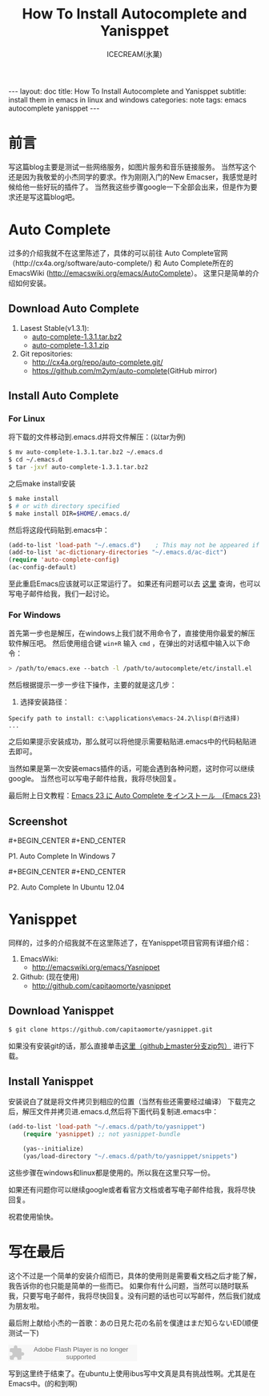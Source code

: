 #+TITLE: How To Install Autocomplete and Yanisppet
#+AUTHOR:ICECREAM(氷菓)
#+EMAIL:creamidea(AT)gmail.com
#+OPTIONS:H:4 num:t toc:t \n:nil @:t ::t |:t ^:t f:t TeX:t email:t
#+LINK_HOME: https://creamidea.github.com
#+STYLE:<link rel="stylesheet" type="text/css" href="../css/style.css">
#+INFOJS_OPT:

#+BEGIN_HTML
---
layout: doc
title: How To Install Autocomplete and Yanisppet
subtitle: install them in emacs in linux and windows 
categories: note
tags: emacs autocomplete yanisppet
---
#+END_HTML

* 前言
写这篇blog主要是测试一些网络服务，如图片服务和音乐链接服务。
当然写这个还是因为我敬爱的小杰同学的要求。作为刚刚入门的New Emacser，我感觉是时候给他一些好玩的插件了。
当然我这些步骤google一下全部会出来，但是作为要求还是写这篇blog吧。


* Auto Complete
过多的介绍我就不在这里陈述了，具体的可以前往
Auto Complete官网（http://cx4a.org/software/auto-complete/) 和 
Auto Complete所在的EmacsWiki (http://emacswiki.org/emacs/AutoComplete）。 
这里只是简单的介绍如何安装。
** Download Auto Complete
1. Lasest Stable(v1.3.1):
  - [[http://cx4a.org/pub/auto-complete/auto-complete-1.3.1.tar.bz2][auto-complete-1.3.1.tar.bz2]]
  - [[http://cx4a.org/pub/auto-complete/auto-complete-1.3.1.zip][auto-complete-1.3.1.zip]]
2. Git repositories:
  - [[http://cx4a.org/repo/auto-complete.git/]]
  - [[https://github.com/m2ym/auto-complete]](GitHub mirror)
** Install Auto Complete
*** For Linux
将下载的文件移动到.emacs.d并将文件解压：(以tar为例)
#+BEGIN_SRC sh
$ mv auto-complete-1.3.1.tar.bz2 ~/.emacs.d
$ cd ~/.emacs.d
$ tar -jxvf auto-complete-1.3.1.tar.bz2
#+END_SRC
之后make install安装
#+BEGIN_SRC sh
$ make install
$ # or with directory specified
$ make install DIR=$HOME/.emacs.d/
#+END_SRC
然后将这段代码贴到.emacs中：
#+BEGIN_SRC emacs-lisp
(add-to-list 'load-path "~/.emacs.d")    ; This may not be appeared if you have already added.
(add-to-list 'ac-dictionary-directories "~/.emacs.d/ac-dict")
(require 'auto-complete-config)
(ac-config-default)
#+END_SRC
至此重启Emacs应该就可以正常运行了。
如果还有问题可以去 [[http://cx4a.org/software/auto-complete/manual.html#Installation][这里]] 查询，也可以写电子邮件给我，我们一起讨论。

*** For Windows
首先第一步也是解压，在windows上我们就不用命令了，直接使用你最爱的解压软件解压吧。
然后使用组合键 =win+R= 输入 =cmd= ，在弹出的对话框中输入以下命令：
#+BEGIN_SRC sh
> /path/to/emacs.exe --batch -l /path/to/autocomplete/etc/install.el
#+END_SRC
然后根据提示一步一步往下操作，主要的就是这几步：
1. 选择安装路径：
: Specify path to install: c:\applications\emacs-24.2\lisp(自行选择)
: ...
之后如果提示安装成功，那么就可以将他提示需要粘贴进.emacs中的代码粘贴进去即可。

当然如果是第一次安装emacs插件的话，可能会遇到各种问题，这时你可以继续google。
当然也可以写电子邮件给我，我将尽快回复。

最后附上日文教程：[[http://ubuntu-note.blog.so-net.ne.jp/2010-11-08-1][Emacs 23 に Auto Complete をインストール　{Emacs 23}]] 

** Screenshot

#+begin_html
#+BEGIN_CENTER
<a href="http://www.flickr.com/photos/85376793@N04/8622523251/" title="Emacs-autocomplete in windows7 by aprilgalaxy, on Flickr"><img src="http://farm9.staticflickr.com/8112/8622523251_32b176270a.jpg" width="500" height="405" alt="Emacs-autocomplete in windows7"></a>
#+END_CENTER
#+end_html
#+BEGIN_CENTER
P1. Auto Complete In Windows 7
#+END_CENTER

#+BEGIN_HTML
#+BEGIN_CENTER
<a href="http://www.flickr.com/photos/85376793@N04/8624108132/" title="Autocomplete in ubuntu by aprilgalaxy, on Flickr"><img src="http://farm9.staticflickr.com/8379/8624108132_89fe11ac0c.jpg" width="500" height="281" alt="Autocomplete in ubuntu"></a>
#+END_CENTER
#+END_HTML
#+BEGIN_CENTER
P2. Auto Complete In Ubuntu 12.04
#+END_CENTER


* Yanisppet
同样的，过多的介绍我就不在这里陈述了，在Yanisppet项目官网有详细介绍：
1. EmacsWiki:
   - [[http://emacswiki.org/emacs/Yasnippet]]
2. Github: (现在使用)
   - [[http://github.com/capitaomorte/yasnippet]]
** Download Yanisppet
#+BEGIN_SRC sh
$ git clone https://github.com/capitaomorte/yasnippet.git
#+END_SRC
如果没有安装git的话，那么直接单击[[https://nodeload.github.com/capitaomorte/yasnippet/zip/master][这里（github上master分支zip包）]] 进行下载。

** Install Yanisppet
安装说白了就是将文件拷贝到相应的位置（当然有些还需要经过编译）
下载完之后，解压文件并拷贝进.emacs.d,然后将下面代码复制进.emacs中：
#+BEGIN_SRC emacs-lisp
(add-to-list 'load-path "~/.emacs.d/path/to/yasnippet")
    (require 'yasnippet) ;; not yasnippet-bundle

    (yas--initialize)
    (yas/load-directory "~/.emacs.d/path/to/yasnippet/snippets")
#+END_SRC
这些步骤在windows和linux都是使用的。所以我在这里只写一份。

如果还有问题你可以继续google或者看官方文档或者写电子邮件给我，我将尽快回复。

祝君使用愉快。


* 写在最后
这个不过是一个简单的安装介绍而已，具体的使用则是需要看文档之后才能了解，我告诉你的也只能是简单的一些而已。
如果你有什么问题，当然可以随时联系我，只要写电子邮件，我将尽快回复。没有问题的话也可以写邮件，然后我们就成为朋友啦。

最后附上献给小杰的一首歌：あの日見た花の名前を僕達はまだ知らないED(顺便测试一下)

#+BEGIN_HTML
<embed src="http://www.xiami.com/widget/10429952_1770159571/singlePlayer.swf" type="application/x-shockwave-flash" width="257" height="33" wmode="transparent"></embed>
#+END_HTML

写到这里终于结束了。在ubuntu上使用ibus写中文真是具有挑战性啊。尤其是在Emacs中。(的和到啊)

